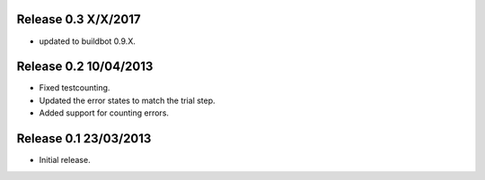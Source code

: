 Release 0.3 X/X/2017
----------------------

* updated to buildbot 0.9.X.

Release 0.2 10/04/2013
----------------------

* Fixed testcounting.
* Updated the error states to match the trial step.
* Added support for counting errors.

Release 0.1 23/03/2013
----------------------

* Initial release.
